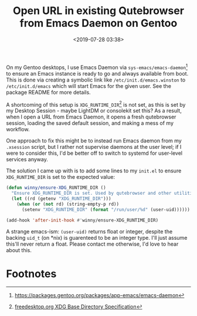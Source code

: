 #+title: Open URL in existing Qutebrowser from Emacs Daemon on Gentoo
#+date: <2019-07-28 03:38>
#+filetags: emacs productivity computing gentoo qutebrowser

On my Gentoo desktops, I use Emacs Daemon via =sys-emacs/emacs-daemon=[fn:1]
to ensure an Emacs instance is ready to go and always available from
boot. This is done via creating a symbolic link like
=/etc/init.d/emacs.winston= to =/etc/init.d/emacs= which will start Emacs
for the given user. See the package README for more details.

A shortcoming of this setup is =XDG_RUNTIME_DIR=[fn:2] is not set, as this is
set by my Desktop Session - maybe LightDM or consolekit set this? As a
result, when I open a URL from Emacs Daemon, it opens a fresh
qutebrowser session, loading the saved default session, and making a
mess of my workflow.

One approach to fix this might be to instead run Emacs daemon from my
=.xsession= script, but I rather not supervise daemons at the user
level; if I were to consider this, I'd be better off to switch to
systemd for user-level services anyway.

The solution I came up with is to add some lines to my =init.el= to
ensure =XDG_RUNTIME_DIR= is set to the expected value:

#+begin_src emacs-lisp
(defun winny/ensure-XDG_RUNTIME_DIR ()
  "Ensure XDG_RUNTIME_DIR is set. Used by qutebrowser and other utilities."
  (let ((rd (getenv "XDG_RUNTIME_DIR")))
    (when (or (not rd) (string-empty-p rd))
      (setenv "XDG_RUNTIME_DIR" (format "/run/user/%d" (user-uid))))))

(add-hook 'after-init-hook #'winny/ensure-XDG_RUNTIME_DIR)
#+end_src

A strange emacs-ism: ~(user-uid)~ returns float or integer, despite the
backing ~uid_t~ (on *nix) is guarenteed to be an integer type. I'll just
assume this'll never return a float. Please contact me otherwise, I'd
love to hear about this.

* Footnotes

[fn:2] [[https://specifications.freedesktop.org/basedir-spec/basedir-spec-latest.html][freedesktop.org XDG Base Directory Specification]]

[fn:1] [[https://packages.gentoo.org/packages/app-emacs/emacs-daemon]]

